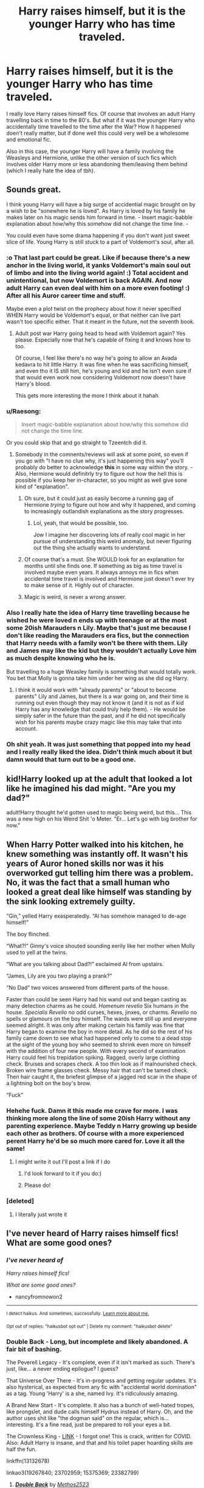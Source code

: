 #+TITLE: Harry raises himself, but it is the younger Harry who has time traveled.

* Harry raises himself, but it is the younger Harry who has time traveled.
:PROPERTIES:
:Author: Asakasa1
:Score: 114
:DateUnix: 1601663676.0
:DateShort: 2020-Oct-02
:FlairText: Prompt
:END:
I really love Harry raises himself fics. Of course that involves an adult Harry travelling back in time to the 80's. But what if it was the younger Harry who accidentally time travelled to the time after the War? How it happened doen't really matter, but if done well this could very well be a wholesome and emotional fic.

Also in this case, the younger Harry will have a family involving the Weasleys and Hermione, unlike the other version of such fics which involves older Harry more or less abandoning them/leaving them behind (which I really hate the idea of tbh).


** Sounds great.

I think young Harry will have a big surge of accidential magic brought on by a wish to be "sonewhere he is loved". As Harry is loved by his family he makes later on his magic sends him forward in time. - Insert magic-babble explanation about how/why this somehow did not change the time line. -

You could even have some drama happening if you don't want just sweet slice of life. Young Harry is still stuck to a part of Voldemort's soul, after all.
:PROPERTIES:
:Author: a_sack_of_hamsters
:Score: 55
:DateUnix: 1601675046.0
:DateShort: 2020-Oct-03
:END:

*** :o That last part could be great. Like if because there's a new anchor in the living world, it yanks Voldemort's main soul out of limbo and into the living world again! :) Total accident and unintentional, but now Voldemort is back AGAIN. And now adult Harry can even deal with him on a more even footing! :) After all his Auror career time and stuff.

Maybe even a plot twist on the prophecy about how it never specified WHEN Harry would be Voldemort's equal, or that neither can live part wasn't too specific either. That it meant in the future, not the seventh book.
:PROPERTIES:
:Score: 26
:DateUnix: 1601678302.0
:DateShort: 2020-Oct-03
:END:

**** Adult post war Harry going head to head with Voldemort again? Yes please. Especially now that he's capable of fixing it and knows how to too.

Of course, I feel like there's no way he's going to allow an Avada kedavra to hit little Harry. It was fine when he was sacrificing himself, and even tho it IS still him, he's young and kid and he isn't even sure if that would even work now considering Voldemort now doesn't have Harry's blood.

This gets more interesting the more I think about it hahah
:PROPERTIES:
:Author: Asakasa1
:Score: 16
:DateUnix: 1601698220.0
:DateShort: 2020-Oct-03
:END:


*** u/Raesong:
#+begin_quote
  Insert magic-babble explanation about how/why this somehow did not change the time line.
#+end_quote

Or you could skip that and go straight to Tzeentch did it.
:PROPERTIES:
:Author: Raesong
:Score: 6
:DateUnix: 1601694250.0
:DateShort: 2020-Oct-03
:END:

**** Somebody in the comnents/reviews will ask at some point, so even if you go with "I have no clue why, it's just happening this way" you'll probably do better to acknowledge *this* in some way within the story. - Also, Hermione would definitrly try to figure out how the hell this is possible if you keep her in-character, so you might as well give sone kind of "explanation".
:PROPERTIES:
:Author: a_sack_of_hamsters
:Score: 7
:DateUnix: 1601695517.0
:DateShort: 2020-Oct-03
:END:

***** Oh sure, but it could just as easily become a running gag of Hermione /trying/ to figure out how and why it happened, and coming to increasingly outlandish explanations as the story progresses.
:PROPERTIES:
:Author: Raesong
:Score: 9
:DateUnix: 1601696418.0
:DateShort: 2020-Oct-03
:END:

****** Lol, yeah, that would be possible, too.

Jow I imagine her discovering lots of really cool magic in her pursue of understanding this weird anomaly, but never figuring out the thing she actually wants to understand.
:PROPERTIES:
:Author: a_sack_of_hamsters
:Score: 6
:DateUnix: 1601697126.0
:DateShort: 2020-Oct-03
:END:


***** Of course that's a must. She WOULD look for an explanation for months until she finds one. If something as big as time travel is involved maybe even years. It always annoys me in fics when accidental time travel is involved and Hermione just doesn't ever try to make sense of it. Highly out of character.
:PROPERTIES:
:Author: Asakasa1
:Score: 4
:DateUnix: 1601697643.0
:DateShort: 2020-Oct-03
:END:


***** Magic is weird, is never a wrong answer.
:PROPERTIES:
:Author: streakermaximus
:Score: 6
:DateUnix: 1601701578.0
:DateShort: 2020-Oct-03
:END:


*** Also I really hate the idea of Harry time travelling because he wished he were loved n ends up with teenage or at the most some 20ish Marauders n Lily. Maybe that's just me because I don't like reading the Marauders era fics, but the connection that Harry needs with a family won't be there with them. Lily and James may like the kid but they wouldn't actually Love him as much despite knowing who he is.

But travelling to a huge Weasley family is something that would totally work. You bet that Molly is gonna take him under her wing as she did og Harry.
:PROPERTIES:
:Author: Asakasa1
:Score: 5
:DateUnix: 1601699048.0
:DateShort: 2020-Oct-03
:END:

**** I think it would work with "already parents" or "about to become parents" Lily and James, but there is a war going on, and their time is running out even though they may not know it (and it is not as if kid Harry has any knowledge that could truly help them). - He would be simply safer in the future than the past, and if he did not specifically wish for his parents maybe crazy magic like this may take that into account.
:PROPERTIES:
:Author: a_sack_of_hamsters
:Score: 6
:DateUnix: 1601699566.0
:DateShort: 2020-Oct-03
:END:


*** Oh shit yeah. It was just something that popped into my head and I really really liked the idea. Didn't think much about it but damn would that turn out to be a good one.
:PROPERTIES:
:Author: Asakasa1
:Score: 3
:DateUnix: 1601696298.0
:DateShort: 2020-Oct-03
:END:


** kid!Harry looked up at the adult that looked a lot like he imagined his dad might. "Are you my dad?"

adult!Harry thought he'd gotten used to magic being weird, but this... This was a new high on his Weird Shit 'o Meter. "Er... Let's go with big brother for now."
:PROPERTIES:
:Author: streakermaximus
:Score: 35
:DateUnix: 1601681765.0
:DateShort: 2020-Oct-03
:END:


** When Harry Potter walked into his kitchen, he knew something was instantly off. It wasn't his years of Auror honed skills nor was it his overworked gut telling him there was a problem. No, it was the fact that a small human who looked a great deal like himself was standing by the sink looking extremely guilty.

“Gin,” yelled Harry exasperatedly. “Al has somehow managed to de-age himself!”

The boy flinched.

“What?!” Ginny's voice shouted sounding eerily like her mother when Molly used to yell at the twins.

“What are you talking about Dad?!” exclaimed Al from upstairs.

“James, Lily are you two playing a prank?”

“No Dad” two voices answered from different parts of the house.

Faster than could be seen Harry had his wand out and began casting as many detection charms as he could. /Homenum revelio/ Six humans in the house. /Specialis Revelio/ no odd curses, hexes, jinxes, or charms. /Revelio/ no spells or glamours on the boy himself. The wards were still up and everyone seemed alright. It was only after making certain his family was fine that Harry began to examine the boy in more detail. As he did so the rest of his family came down to see what had happened only to come to a dead stop at the sight of the young boy who seemed to shrink even more on himself with the addition of four new people. With every second of examination Harry could feel his trepidation spiking. Ragged, overly large clothing check. Bruises and scrapes check. A too thin look as if malnourished check. Broken wire frame glasses check. Messy hair that can't be tamed check. Then hair caught it, the briefest glimpse of a jagged red scar in the shape of a lightning bolt on the boy's brow.

“Fuck”
:PROPERTIES:
:Author: DoomAndThenSum
:Score: 29
:DateUnix: 1601699973.0
:DateShort: 2020-Oct-03
:END:

*** Hehehe fuck. Damn it this made me crave for more. I was thinking more along the line of some 20ish Harry without any parenting experience. Maybe Teddy n Harry growing up beside each other as brothers. Of course with a more experienced perent Harry he'd be so much more cared for. Love it all the same!
:PROPERTIES:
:Author: Asakasa1
:Score: 8
:DateUnix: 1601701447.0
:DateShort: 2020-Oct-03
:END:

**** I might write it out I'll post a link if I do
:PROPERTIES:
:Author: DoomAndThenSum
:Score: 3
:DateUnix: 1601702775.0
:DateShort: 2020-Oct-03
:END:

***** I'd look forward to it if you do:)
:PROPERTIES:
:Author: Asakasa1
:Score: 1
:DateUnix: 1601755290.0
:DateShort: 2020-Oct-03
:END:


***** Please do!
:PROPERTIES:
:Author: alexeyr
:Score: 1
:DateUnix: 1602940751.0
:DateShort: 2020-Oct-17
:END:


*** [deleted]
:PROPERTIES:
:Score: 1
:DateUnix: 1601701084.0
:DateShort: 2020-Oct-03
:END:

**** I literally just wrote it
:PROPERTIES:
:Author: DoomAndThenSum
:Score: 3
:DateUnix: 1601701248.0
:DateShort: 2020-Oct-03
:END:


** I've never heard of Harry raises himself fics! What are some good ones?
:PROPERTIES:
:Author: nancyfromnowon2
:Score: 3
:DateUnix: 1601689346.0
:DateShort: 2020-Oct-03
:END:

*** /I've never heard of/

/Harry raises himself fics!/

/What are some good ones?/

- nancyfromnowon2

--------------

^{I detect haikus. And sometimes, successfully.} ^{[[https://www.reddit.com/r/haikusbot/][Learn more about me.]]}

^{Opt out of replies: "haikusbot opt out" | Delete my comment: "haikusbot delete"}
:PROPERTIES:
:Author: haikusbot
:Score: 5
:DateUnix: 1601689365.0
:DateShort: 2020-Oct-03
:END:


*** Double Back - Long, but incomplete and likely abandoned. A fair bit of bashing.

The Peverell Legacy - It's complete, even if it isn't marked as such. There's just, like... a never ending epilogue? I guess?

That Universe Over There - It's in-progress and getting regular updates. It's also hysterical, as expected from any fic with "accidental world domination" as a tag. Young 'Harry' is a she, named Ivy. It's ridiculously amazing.

A Brand New Start - It's complete. It also has a bunch of well-hated tropes, like prongslet, and dude calls himself Hydrus instead of Harry. Oh, and the author uses shit like "the dogman said" on the regular, which is... interesting. It's a fine read, just be prepared to roll your eyes a bit.

The Crownless King - [[https://archiveofourown.org/works/23382799][LINK]] - I forgot one! This is crack, written for COVID. Also: Adult Harry is insane, and that and his toilet paper hoarding skills are half the fun.

linkffn(13132678)

linkao3(19267840; 23702959; 15375369; 23382799)
:PROPERTIES:
:Author: hrmdurr
:Score: 6
:DateUnix: 1601698808.0
:DateShort: 2020-Oct-03
:END:

**** [[https://archiveofourown.org/works/19267840][*/Double Back/*]] by [[https://www.archiveofourown.org/users/Methos2523/pseuds/Methos2523][/Methos2523/]]

#+begin_quote
  Thrown back in time from 2019 to 1991, a grown and disgruntled Harry Potter finally has the chance to change his life for the better, fixing things before everything went wrong and becoming the father figure for his younger self that he never had. Changing time is difficult though, and the more changes he makes, the less predictable the world turns out to be. Though now maybe he actually has a chance at happiness, both for him and his younger self, and just maybe a chance at romance as well.
#+end_quote

^{/Site/:} ^{Archive} ^{of} ^{Our} ^{Own} ^{*|*} ^{/Fandom/:} ^{Harry} ^{Potter} ^{-} ^{J.} ^{K.} ^{Rowling} ^{*|*} ^{/Published/:} ^{2019-06-18} ^{*|*} ^{/Updated/:} ^{2020-03-28} ^{*|*} ^{/Words/:} ^{204783} ^{*|*} ^{/Chapters/:} ^{30/?} ^{*|*} ^{/Comments/:} ^{254} ^{*|*} ^{/Kudos/:} ^{1041} ^{*|*} ^{/Bookmarks/:} ^{479} ^{*|*} ^{/Hits/:} ^{27576} ^{*|*} ^{/ID/:} ^{19267840} ^{*|*} ^{/Download/:} ^{[[https://archiveofourown.org/downloads/19267840/Double%20Back.epub?updated_at=1599793505][EPUB]]} ^{or} ^{[[https://archiveofourown.org/downloads/19267840/Double%20Back.mobi?updated_at=1599793505][MOBI]]}

--------------

[[https://archiveofourown.org/works/23702959][*/That Universe Over There/*]] by [[https://www.archiveofourown.org/users/mytimeconsumingsidehobby/pseuds/mytimeconsumingsidehobby][/mytimeconsumingsidehobby/]]

#+begin_quote
  Finding himself in another universe, Harry makes the perfectly logical choice and adopts his younger self, destroys this world's leftover Voldie pieces, and tries his best to avoid happy goblins.
#+end_quote

^{/Site/:} ^{Archive} ^{of} ^{Our} ^{Own} ^{*|*} ^{/Fandom/:} ^{Harry} ^{Potter} ^{-} ^{J.} ^{K.} ^{Rowling} ^{*|*} ^{/Published/:} ^{2020-04-17} ^{*|*} ^{/Updated/:} ^{2020-09-09} ^{*|*} ^{/Words/:} ^{173588} ^{*|*} ^{/Chapters/:} ^{42/?} ^{*|*} ^{/Comments/:} ^{1047} ^{*|*} ^{/Kudos/:} ^{2856} ^{*|*} ^{/Bookmarks/:} ^{951} ^{*|*} ^{/Hits/:} ^{98984} ^{*|*} ^{/ID/:} ^{23702959} ^{*|*} ^{/Download/:} ^{[[https://archiveofourown.org/downloads/23702959/That%20Universe%20Over%20There.epub?updated_at=1599946940][EPUB]]} ^{or} ^{[[https://archiveofourown.org/downloads/23702959/That%20Universe%20Over%20There.mobi?updated_at=1599946940][MOBI]]}

--------------

[[https://archiveofourown.org/works/15375369][*/A Brand New Start/*]] by [[https://www.archiveofourown.org/users/faewm/pseuds/faewm][/faewm/]]

#+begin_quote
  Rita spouting lies, branded as a Dark wizard and goblins in a rage; Harry's had enough. So, he seeks to jump back in time to save himself from a life of misery and fickle loyalty, maybe a little revenge and mysteries along the way. Time Travel! A Harry raises himself fic. Non-epilogue compliant, non-slash. cross-posted on FFN.
#+end_quote

^{/Site/:} ^{Archive} ^{of} ^{Our} ^{Own} ^{*|*} ^{/Fandom/:} ^{Harry} ^{Potter} ^{-} ^{J.} ^{K.} ^{Rowling} ^{*|*} ^{/Published/:} ^{2018-07-21} ^{*|*} ^{/Completed/:} ^{2018-08-24} ^{*|*} ^{/Words/:} ^{149463} ^{*|*} ^{/Chapters/:} ^{26/26} ^{*|*} ^{/Comments/:} ^{134} ^{*|*} ^{/Kudos/:} ^{738} ^{*|*} ^{/Bookmarks/:} ^{245} ^{*|*} ^{/Hits/:} ^{20252} ^{*|*} ^{/ID/:} ^{15375369} ^{*|*} ^{/Download/:} ^{[[https://archiveofourown.org/downloads/15375369/A%20Brand%20New%20Start.epub?updated_at=1591733035][EPUB]]} ^{or} ^{[[https://archiveofourown.org/downloads/15375369/A%20Brand%20New%20Start.mobi?updated_at=1591733035][MOBI]]}

--------------

[[https://www.fanfiction.net/s/13132678/1/][*/The Peverell Legacy/*]] by [[https://www.fanfiction.net/u/1094154/ReluctantSidekick][/ReluctantSidekick/]]

#+begin_quote
  Harry accidentally missed his wedding and his fiancee came looking for him. Turns out he was in the nineteen-eighties. Big shout out to ClareR89 for being my sounding board
#+end_quote

^{/Site/:} ^{fanfiction.net} ^{*|*} ^{/Category/:} ^{Harry} ^{Potter} ^{*|*} ^{/Rated/:} ^{Fiction} ^{T} ^{*|*} ^{/Chapters/:} ^{17} ^{*|*} ^{/Words/:} ^{46,866} ^{*|*} ^{/Reviews/:} ^{340} ^{*|*} ^{/Favs/:} ^{1,221} ^{*|*} ^{/Follows/:} ^{1,552} ^{*|*} ^{/Updated/:} ^{6/21} ^{*|*} ^{/Published/:} ^{11/27/2018} ^{*|*} ^{/id/:} ^{13132678} ^{*|*} ^{/Language/:} ^{English} ^{*|*} ^{/Genre/:} ^{Romance/Humor} ^{*|*} ^{/Characters/:} ^{<Harry} ^{P.,} ^{Padma} ^{P.>} ^{*|*} ^{/Download/:} ^{[[http://www.ff2ebook.com/old/ffn-bot/index.php?id=13132678&source=ff&filetype=epub][EPUB]]} ^{or} ^{[[http://www.ff2ebook.com/old/ffn-bot/index.php?id=13132678&source=ff&filetype=mobi][MOBI]]}

--------------

*FanfictionBot*^{2.0.0-beta} | [[https://github.com/FanfictionBot/reddit-ffn-bot/wiki/Usage][Usage]] | [[https://www.reddit.com/message/compose?to=tusing][Contact]]
:PROPERTIES:
:Author: FanfictionBot
:Score: 1
:DateUnix: 1601698830.0
:DateShort: 2020-Oct-03
:END:


**** thanks!!
:PROPERTIES:
:Author: nancyfromnowon2
:Score: 1
:DateUnix: 1601700542.0
:DateShort: 2020-Oct-03
:END:


** Read this amazing but sadly incomplete story where 15 yr old Harry travels back to the night he is left on the Dursley's doorstep due to his magic reacting to save him. It's called Beyond the Breaking Point by FalconLux on Ao3. Totally recommend!
:PROPERTIES:
:Author: Leafyeyes417
:Score: 3
:DateUnix: 1601705328.0
:DateShort: 2020-Oct-03
:END:

*** Sadly Harry/LV not my cup of tea. I've had my share of Harry travels back in time to raise his younger self- hence this prompt. But a 15 yr old Harry is a different take so might be interesting!
:PROPERTIES:
:Author: Asakasa1
:Score: 2
:DateUnix: 1601707133.0
:DateShort: 2020-Oct-03
:END:

**** Well up to the point it is written it hasn't gotten anywhere near pairings so I would still suggest it. :)
:PROPERTIES:
:Author: Leafyeyes417
:Score: 2
:DateUnix: 1601758540.0
:DateShort: 2020-Oct-04
:END:


** Would totally love to read that fic!
:PROPERTIES:
:Author: Tortall101
:Score: 2
:DateUnix: 1601672339.0
:DateShort: 2020-Oct-03
:END:


** tHAT IS BASICALLY what happens in Aurellian. WHich is an amazing story. it does not involve baby harry but still similiar concept
:PROPERTIES:
:Author: premar16
:Score: 2
:DateUnix: 1601695462.0
:DateShort: 2020-Oct-03
:END:

*** Link?
:PROPERTIES:
:Author: Asakasa1
:Score: 1
:DateUnix: 1601695984.0
:DateShort: 2020-Oct-03
:END:

**** [[https://www.fanfiction.net/s/6590337/1/Aurelian]]
:PROPERTIES:
:Author: premar16
:Score: 0
:DateUnix: 1601696193.0
:DateShort: 2020-Oct-03
:END:

***** ok lol this is the other kind of fic. I've read many of these but unfortunately I havn't liked any yet. The concept of 'kid travels to the past eventually also bringing the parents together' isn't very appealing. Though this one seems like it was handled in a better way than most.
:PROPERTIES:
:Author: Asakasa1
:Score: 1
:DateUnix: 1601705403.0
:DateShort: 2020-Oct-03
:END:


** linkffn(again and again)
:PROPERTIES:
:Author: reader323
:Score: -3
:DateUnix: 1601692258.0
:DateShort: 2020-Oct-03
:END:

*** [[https://www.fanfiction.net/s/8149841/1/][*/Again and Again/*]] by [[https://www.fanfiction.net/u/2328854/Athey][/Athey/]]

#+begin_quote
  The Do-Over Fic - a chance to do things again, but this time-To Get it Right. But is it really such a blessing as it appears? A jaded, darker, bitter, and tired wizard who just wants to die; but can't. A chance to learn how to live, from the most unexpected source. slytherin!harry, dark!harry, eventual slash, lv/hp
#+end_quote

^{/Site/:} ^{fanfiction.net} ^{*|*} ^{/Category/:} ^{Harry} ^{Potter} ^{*|*} ^{/Rated/:} ^{Fiction} ^{M} ^{*|*} ^{/Chapters/:} ^{44} ^{*|*} ^{/Words/:} ^{335,972} ^{*|*} ^{/Reviews/:} ^{6,065} ^{*|*} ^{/Favs/:} ^{12,219} ^{*|*} ^{/Follows/:} ^{12,062} ^{*|*} ^{/Updated/:} ^{10/7/2018} ^{*|*} ^{/Published/:} ^{5/25/2012} ^{*|*} ^{/id/:} ^{8149841} ^{*|*} ^{/Language/:} ^{English} ^{*|*} ^{/Genre/:} ^{Mystery/Supernatural} ^{*|*} ^{/Characters/:} ^{Harry} ^{P.,} ^{Voldemort,} ^{Tom} ^{R.} ^{Jr.} ^{*|*} ^{/Download/:} ^{[[http://www.ff2ebook.com/old/ffn-bot/index.php?id=8149841&source=ff&filetype=epub][EPUB]]} ^{or} ^{[[http://www.ff2ebook.com/old/ffn-bot/index.php?id=8149841&source=ff&filetype=mobi][MOBI]]}

--------------

*FanfictionBot*^{2.0.0-beta} | [[https://github.com/FanfictionBot/reddit-ffn-bot/wiki/Usage][Usage]] | [[https://www.reddit.com/message/compose?to=tusing][Contact]]
:PROPERTIES:
:Author: FanfictionBot
:Score: 0
:DateUnix: 1601692277.0
:DateShort: 2020-Oct-03
:END:
